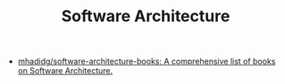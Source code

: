 #+TITLE: Software Architecture

- [[https://github.com/mhadidg/software-architecture-books][mhadidg/software-architecture-books: A comprehensive list of books on Software Architecture.]]
